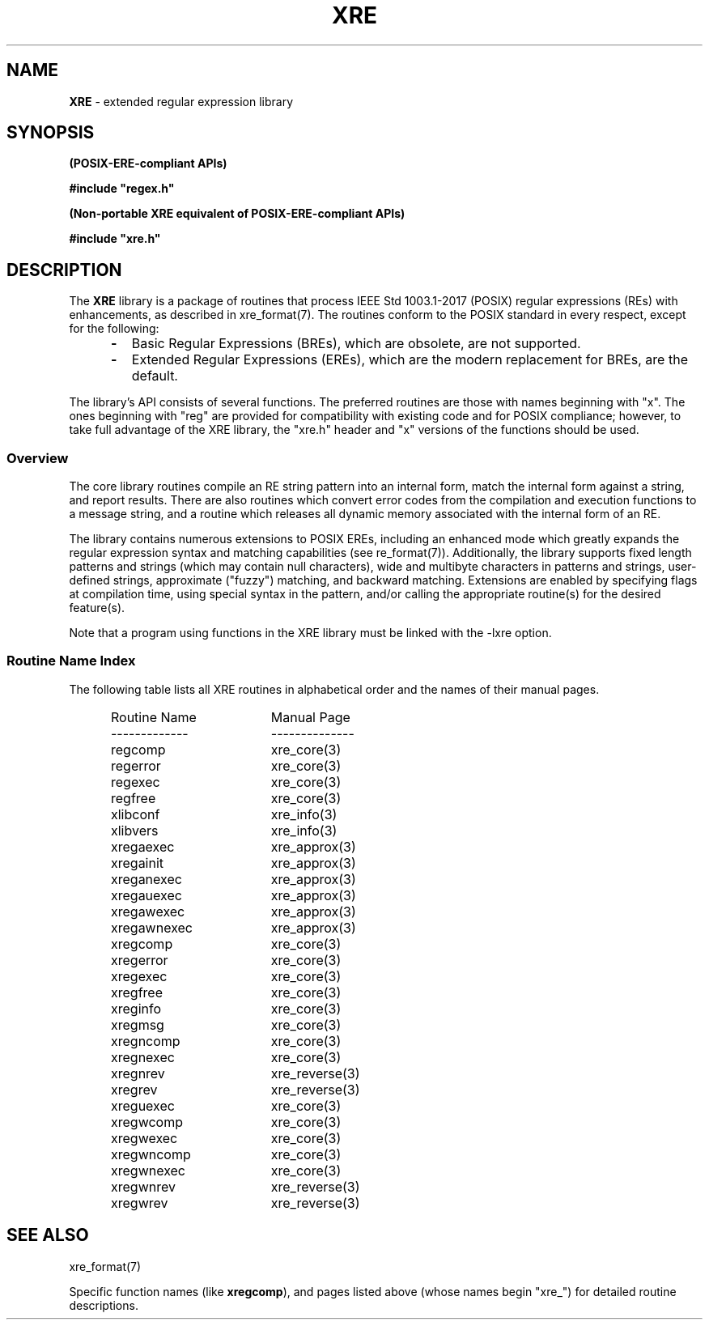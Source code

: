 .ad l
.TH XRE 3 2020-03-14 "Ver. 1.0.0" "XRE Library Documentation"
.nh \" Turn off hyphenation.
.SH NAME
\fBXRE\fR - extended regular expression library
.SH SYNOPSIS
.B (POSIX-ERE-compliant APIs)
.PP
\fB#include "regex.h"\fR
.PP
.B (Non-portable XRE equivalent of POSIX-ERE-compliant APIs)
.PP
\fB#include "xre.h"\fR
.SH DESCRIPTION
The \fBXRE\fR library is a package of
routines that process IEEE Std 1003.1-2017 (POSIX) regular expressions (REs) with enhancements, as described in
xre_format(7).  The routines conform to the POSIX standard in every respect, except for the following:
.RS 5
.IP \fB\-\fR 2
Basic Regular Expressions (BREs), which are obsolete, are not supported.
.sp -1
.IP \fB\-\fR 2
Extended Regular Expressions (EREs), which are the modern replacement for BREs, are the default.
.RE
.PP
The library's API consists of several functions.
The preferred routines are those with names beginning with "x".  The ones beginning with "reg" are provided for
compatibility with existing code and for POSIX compliance; however, to take full advantage of the XRE library, the "xre.h"
header and "x" versions of the functions should be used.
.SS Overview
The core library routines compile an RE string pattern into an internal form, match the internal form against a string, and
report results.  There are also routines which convert error codes from the compilation and execution functions to a message
string, and a routine which releases all dynamic memory associated with the internal form of an RE.
.PP
The library contains numerous extensions to POSIX EREs, including an enhanced mode which greatly expands the regular
expression syntax and
matching capabilities (see re_format(7)).  Additionally, the library supports fixed length patterns and strings (which may
contain null characters), wide and
multibyte characters in patterns and strings, user-defined strings, approximate ("fuzzy") matching, and backward matching.
Extensions are enabled by specifying flags at compilation time, using special syntax in the pattern, and/or calling the
appropriate routine(s) for the desired feature(s).
.PP
Note that a program using functions in the XRE library must be linked with the -lxre option.
.SS Routine Name Index
The following table lists all XRE routines in alphabetical order and the names of their manual pages.
.sp
.PD 0
.RS 5
.IP "Routine Name" 18
Manual Page
.IP ------------- 18
--------------
.IP regcomp 18
xre_core(3)
.IP regerror 18
xre_core(3)
.IP regexec 18
xre_core(3)
.IP regfree 18
xre_core(3)
.IP xlibconf 18
xre_info(3)
.IP xlibvers 18
xre_info(3)
.IP xregaexec 18
xre_approx(3)
.IP xregainit 18
xre_approx(3)
.IP xreganexec 18
xre_approx(3)
.IP xregauexec 18
xre_approx(3)
.IP xregawexec 18
xre_approx(3)
.IP xregawnexec 18
xre_approx(3)
.IP xregcomp 18
xre_core(3)
.IP xregerror 18
xre_core(3)
.IP xregexec 18
xre_core(3)
.IP xregfree 18
xre_core(3)
.IP xreginfo 18
xre_core(3)
.IP xregmsg 18
xre_core(3)
.IP xregncomp 18
xre_core(3)
.IP xregnexec 18
xre_core(3)
.IP xregnrev 18
xre_reverse(3)
.IP xregrev 18
xre_reverse(3)
.IP xreguexec 18
xre_core(3)
.IP xregwcomp 18
xre_core(3)
.IP xregwexec 18
xre_core(3)
.IP xregwncomp 18
xre_core(3)
.IP xregwnexec 18
xre_core(3)
.IP xregwnrev 18
xre_reverse(3)
.IP xregwrev 18
xre_reverse(3)
.RE
.PD
.SH SEE ALSO
xre_format(7)
.PP
Specific function names (like \fBxregcomp\fR), and
pages listed above (whose names begin "xre_") for detailed routine descriptions.
